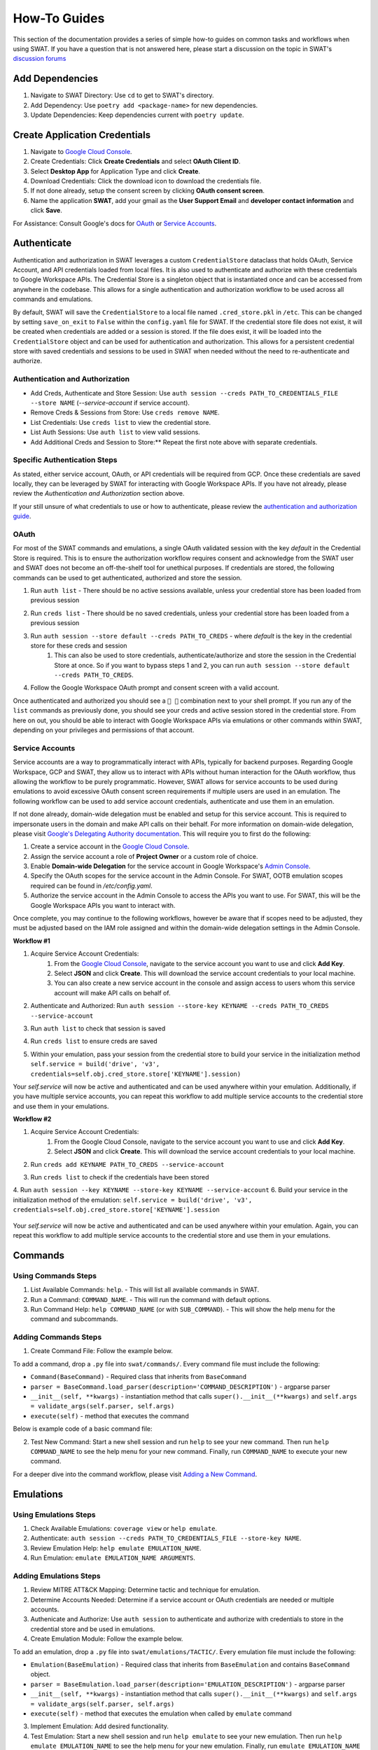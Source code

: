 How-To Guides
=============

This section of the documentation provides a series of simple how-to guides on common tasks and workflows when using SWAT. If you have a question that is not answered here, please start a discussion on the topic in SWAT's `discussion forums <https://github.com/elastic/SWAT/discussions>`_


Add Dependencies
----------------

1. Navigate to SWAT Directory: Use ``cd`` to get to SWAT's directory.
2. Add Dependency: Use ``poetry add <package-name>`` for new dependencies.
3. Update Dependencies: Keep dependencies current with ``poetry update``.

Create Application Credentials
------------------------------

1. Navigate to `Google Cloud Console <https://console.cloud.google.com/apis/credentials>`_.
2. Create Credentials: Click **Create Credentials** and select **OAuth Client ID**.
3. Select **Desktop App** for Application Type and click **Create**.
4. Download Credentials: Click the download icon to download the credentials file.
5. If not done already, setup the consent screen by clicking **OAuth consent screen**.
6. Name the application **SWAT**, add your gmail as the **User Support Email** and **developer contact information** and click **Save**.

For Assistance: Consult Google's docs for `OAuth <https://developers.google.com/workspace/guides/create-credentials#oauth-client-id)>`_ or `Service Accounts <https://developers.google.com/workspace/guides/create-credentials#service-account)>`_.

Authenticate
------------

Authentication and authorization in SWAT leverages a custom  ``CredentialStore`` dataclass that holds OAuth, Service Account, and API credentials loaded from local files. It is also used to authenticate and authorize with these credentials to Google Workspace APIs. The Credential Store is a singleton object that is instantiated once and can be accessed from anywhere in the codebase. This allows for a single authentication and authorization workflow to be used across all commands and emulations.

By default, SWAT will save the ``CredentialStore`` to a local file named ``.cred_store.pkl`` in ``/etc``. This can be changed by setting ``save_on_exit`` to ``False`` within the ``config.yaml`` file for SWAT. If the credential store file does not exist, it will be created when credentials are added or a session is stored. If the file does exist, it will be loaded into the ``CredentialStore`` object and can be used for authentication and authorization. This allows for a persistent credential store with saved credentials and sessions to be used in SWAT when needed without the need to re-authenticate and authorize.


Authentication and Authorization
^^^^^^^^^^^^^^^^^^^^^^^^^^^^^^^^^

- Add Creds, Authenticate and Store Session: Use ``auth session --creds PATH_TO_CREDENTIALS_FILE --store NAME`` (`--service-account` if service account).
- Remove Creds & Sessions from Store: Use ``creds remove NAME``.
- List Credentials: Use ``creds list`` to view the credential store.
- List Auth Sessions: Use ``auth list`` to view valid sessions.
- Add Additional Creds and Session to Store:** Repeat the first note above with separate credentials.

Specific Authentication Steps
^^^^^^^^^^^^^^^^^^^^^^^^^^^^^

As stated, either service account, OAuth, or API credentials will be required from GCP. Once these credentials are saved locally, they can be leveraged by SWAT for interacting with Google Workspace APIs. If you have not already, please review the `Authentication and Authorization` section above.

If your still unsure of what credentials to use or how to authenticate, please review the `authentication and authorization guide <https://swat.readthedocs.io/en/latest/auth.html>`_.

OAuth
^^^^^

For most of the SWAT commands and emulations, a single OAuth validated session with the key `default` in the Credential Store is required. This is to ensure the authorization workflow requires consent and acknowledge from the SWAT user and SWAT does not become an off-the-shelf tool for unethical purposes. If credentials are stored, the following commands can be used to get authenticated, authorized and store the session.

1. Run ``auth list`` - There should be no active sessions available, unless your credential store has been loaded from previous session
2. Run ``creds list`` - There should be no saved credentials, unless your credential store has been loaded from a previous session
3. Run ``auth session --store default --creds PATH_TO_CREDS`` - where `default` is the key in the credential store for these creds and session
    #. This can also be used to store credentials, authenticate/authorize and store the session in the Credential Store at once. So if you want to bypass steps 1 and 2, you can run ``auth session --store default --creds PATH_TO_CREDS``.
4. Follow the Google Workspace OAuth prompt and consent screen with a valid account.

   .. image:: _static/auth_session_store.png
      :width: 600px
      :alt: Authenticate and Authorize with OAuth Credentials

Once authenticated and authorized you should see a ``🔑 👤`` combination next to your shell prompt. If you run any of the ``list`` commands as previously done, you should see your creds and active session stored in the credential store. From here on out, you should be able to interact with Google Workspace APIs via emulations or other commands within SWAT, depending on your privileges and permissions of that account.

Service Accounts
^^^^^^^^^^^^^^^^

Service accounts are a way to programmatically interact with APIs, typically for backend purposes. Regarding Google Workspace, GCP and SWAT, they allow us to interact with APIs without human interaction for the OAuth workflow, thus allowing the workflow to be purely programmatic. However, SWAT allows for service accounts to be used during emulations to avoid excessive OAuth consent screen requirements if multiple users are used in an emulation. The following workflow can be used to add service account credentials, authenticate and use them in an emulation.

If not done already, domain-wide delegation must be enabled and setup for this service account. This is required to impersonate users in the domain and make API calls on their behalf. For more information on domain-wide delegation, please visit `Google's Delegating Authority documentation <https://developers.google.com/identity/protocols/oauth2/service-account#delegatingauthority>`_. This will require you to first do the following:

1. Create a service account in the `Google Cloud Console <https://console.cloud.google.com/>`_.
2. Assign the service account a role of **Project Owner** or a custom role of choice.
3. Enable **Domain-wide Delegation** for the service account in Google Workspace's `Admin Console <https://admin.google.com>`_.
4. Specify the OAuth scopes for the service account in the Admin Console. For SWAT, OOTB emulation scopes required can be found in `/etc/config.yaml`.
5. Authorize the service account in the Admin Console to access the APIs you want to use. For SWAT, this will be the Google Workspace APIs you want to interact with.

Once complete, you may continue to the following workflows, however be aware that if scopes need to be adjusted, they must be adjusted based on the IAM role assigned and within the domain-wide delegation settings in the Admin Console.

**Workflow #1**

1. Acquire Service Account Credentials:
    #. From the `Google Cloud Console <https://console.cloud.google.com/>`_, navigate to the service account you want to use and click **Add Key**.
    #. Select **JSON** and click **Create**. This will download the service account credentials to your local machine.
    #. You can also create a new service account in the console and assign access to users whom this service account will make API calls on behalf of.
2. Authenticate and Authorized: Run ``auth session --store-key KEYNAME --creds PATH_TO_CREDS --service-account``
3. Run ``auth list`` to check that session is saved
4. Run ``creds list`` to ensure creds are saved
5. Within your emulation, pass your session from the credential store to build your service in the initialization method ``self.service = build('drive', 'v3', credentials=self.obj.cred_store.store['KEYNAME'].session)``

   .. image:: _static/auth_session_service_account.png
      :width: 600px
      :alt: Authenticate with Service Account Credentials

Your `self.service` will now be active and authenticated and can be used anywhere within your emulation. Additionally, if you have multiple service accounts, you can repeat this workflow to add multiple service accounts to the credential store and use them in your emulations.

**Workflow #2**

1. Acquire Service Account Credentials:
    #. From the Google Cloud Console, navigate to the service account you want to use and click **Add Key**.
    #. Select **JSON** and click **Create**. This will download the service account credentials to your local machine.
2. Run ``creds add KEYNAME PATH_TO_CREDS --service-account``
3. Run ``creds list`` to check if the credentials have been stored

   .. image:: _static/creds_add_service_account.png
      :width: 600px
      :alt: Add Service Account Credentials to Credential Store

4. Run ``auth session --key KEYNAME --store-key KEYNAME --service-account``
6. Build your service in the initialization method of the emulation: ``self.service = build('drive', 'v3', credentials=self.obj.cred_store.store['KEYNAME'].session``

   .. image:: _static/auth_session_from_cred_store.png
      :width: 600px
      :alt: Authorize with Service Account Credentials from Credential Store

Your `self.service` will now be active and authenticated and can be used anywhere within your emulation. Again, you can repeat this workflow to add multiple service accounts to the credential store and use them in your emulations.

Commands
--------

Using Commands Steps
^^^^^^^^^^^^^^^^^^^^

1. List Available Commands: ``help``. - This will list all available commands in SWAT.
2. Run a Command: ``COMMAND_NAME``. - This will run the command with default options.
3. Run Command Help: ``help COMMAND_NAME`` (or with ``SUB_COMMAND``). - This will show the help menu for the command and subcommands.

Adding Commands Steps
^^^^^^^^^^^^^^^^^^^^^

1. Create Command File: Follow the example below.

To add a command, drop a ``.py`` file into ``swat/commands/``. Every command file must include the following:

- ``Command(BaseCommand)`` - Required class that inherits from ``BaseCommand``
- ``parser = BaseCommand.load_parser(description='COMMAND_DESCRIPTION')`` - argparse parser
- ``__init__(self, **kwargs)`` - instantiation method that calls ``super().__init__(**kwargs)`` and ``self.args = validate_args(self.parser, self.args)``
- ``execute(self)`` - method that executes the command

Below is example code of a basic command file:

.. code-block:: python
   :caption: Full command code example
   :name: Full command code example

    class Command(BaseCommand):

        parser = BaseCommand.load_parser(description='SWAT New Command')
        parser.add_argument('--argument', help='new command')

        def __init__(self, **kwargs) -> None:
            super().__init__(**kwargs)
            self.args = validate_args(self.parser, self.args)

        def execute(self):
            print("hello world") or self.args.func()

2. Test New Command: Start a new shell session and run ``help`` to see your new command. Then run ``help COMMAND_NAME`` to see the help menu for your new command. Finally, run ``COMMAND_NAME`` to execute your new command.

For a deeper dive into the command workflow, please visit `Adding a New Command <https://swat.readthedocs.io/en/latest/commands.html#adding-a-new-command>`_.

Emulations
----------

Using Emulations Steps
^^^^^^^^^^^^^^^^^^^^^^

1. Check Available Emulations: ``coverage view`` or ``help emulate``.
2. Authenticate: ``auth session --creds PATH_TO_CREDENTIALS_FILE --store-key NAME``.
3. Review Emulation Help: ``help emulate EMULATION_NAME``.
4. Run Emulation: ``emulate EMULATION_NAME ARGUMENTS``.

Adding Emulations Steps
^^^^^^^^^^^^^^^^^^^^^^^

1. Review MITRE ATT&CK Mapping: Determine tactic and technique for emulation.
2. Determine Accounts Needed: Determine if a service account or OAuth credentials are needed or multiple accounts.
3. Authenicate and Authorize: Use ``auth session`` to authenticate and authorize with credentials to store in the credential store and be used in emulations.
4. Create Emulation Module: Follow the example below.

To add an emulation, drop a ``.py`` file into ``swat/emulations/TACTIC/``. Every emulation file must include the following:

- ``Emulation(BaseEmulation)`` - Required class that inherits from ``BaseEmulation`` and contains ``BaseCommand`` object.
- ``parser = BaseEmulation.load_parser(description='EMULATION_DESCRIPTION')`` - argparse parser
- ``__init__(self, **kwargs)`` - instantiation method that calls ``super().__init__(**kwargs)`` and ``self.args = validate_args(self.parser, self.args)``
- ``execute(self)`` - method that executes the emulation when called by ``emulate`` command

.. code-block:: python
    :caption: Full emulation code example
    :name: Full emulation code example

    from googleapiclient.discovery import build
    from swat.commands.auth import Command as AuthCommand
    from swat.emulations.base_emulation import BaseEmulation

    class Emulation(BaseEmulation):

        parser = BaseEmulation.load_parser(description='Account Manipulation: Additional Cloud Roles')
        parser.add_argument('--new-argument', required=True, help='new argument')

        techniques = ['T1098.003']

        def __init__(self, **kwargs) -> None:
            super().__init__(**kwargs)
            # for this example, we will not require authentication so we can execute the emulation
            #self.service = build('drive', 'v3', credentials=self.obj.cred_store.store['default'].session)

        def execute(self) -> None:
            self.elogger.info(self.exec_str(self.parser.description))


3. Implement Emulation: Add desired functionality.
4. Test Emulation: Start a new shell session and run ``help emulate`` to see your new emulation. Then run ``help emulate EMULATION_NAME`` to see the help menu for your new emulation. Finally, run ``emulate EMULATION_NAME ARGUMENTS`` to execute your new emulation.

As shown in the example emulation above, a `service` is necessary to interact with Google Workspace APIs. Each Google Workspace service has their own `dedicated API <https://developers.google.com/workspace/guides/enable-apis>`_ in an available list. An active `Credentials` object or authentication/authorization session must be passed, which can be accessed from the credential store. For a deeper dive into an emulation workflow, please visit our `emulations guide <https://swat.readthedocs.io/en/latest/emulations.html>`_.

Audit Log Data
--------------

- Run Audit Command: Use ``audit`` with flags and options as needed.

Example: ``audit token 15m`` or ``audit drive 1h --interactive``

The ``audit`` command leverages the `admin reports API <https://developers.google.com/admin-sdk/reports/v1/get-start/overview>`_ to pull existing data. Therefore, this command is only available for those whom have access to the Google Workspace admin console.

Auditing requires a stored session in the credential store with the key name `default`. If you have not already, please review the `Authentication and Authorization - OAuth` section above.

An `interactive` mode can be set when auditing which gives users the freedom to splice their dataframe results by column and then expand a row of data that may be interesting. This provides a more interactive experience when auditing data but is not overly complex.

   .. image:: _static/audit_token_interactive.png
      :width: 600px
      :alt: Auditing Token Data Interactively with SWAT


Explore ATT&CK Coverage
-----------------------

1. View ATT&CK Coverage: ``coverage view``.

   .. image:: _static/coverage_view.png
      :width: 600px
      :alt: ATT&CK Coverage View of SWAT Emulations

